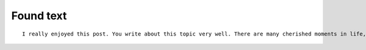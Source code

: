 ==========
Found text
==========

:: 

    I really enjoyed this post. You write about this topic very well. There are many cherished moments in life, why not wear a beautiful dress! When looking back on special memories of your child wearing a gorgeous dress, it will make a fond memory.
